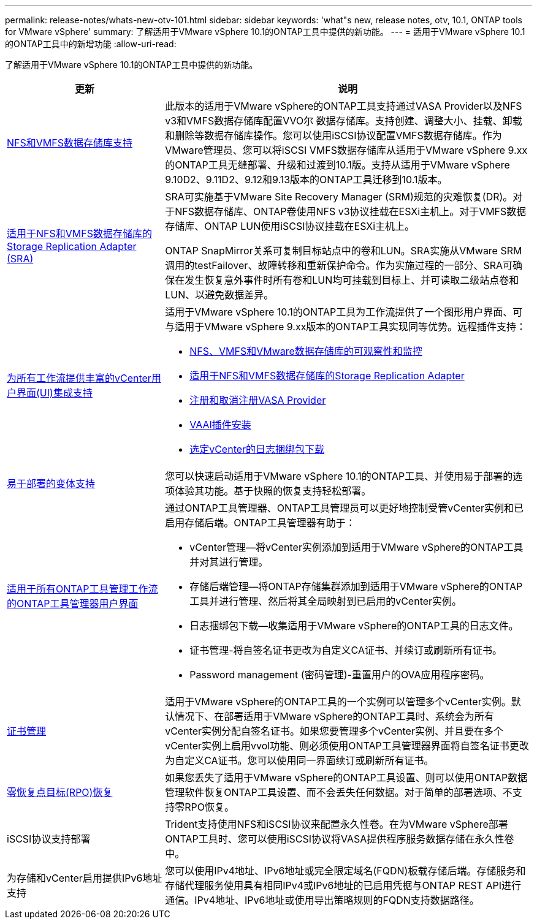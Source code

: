 ---
permalink: release-notes/whats-new-otv-101.html 
sidebar: sidebar 
keywords: 'what"s new, release notes, otv, 10.1, ONTAP tools for VMware vSphere' 
summary: 了解适用于VMware vSphere 10.1的ONTAP工具中提供的新功能。 
---
= 适用于VMware vSphere 10.1的ONTAP工具中的新增功能
:allow-uri-read: 


[role="lead"]
了解适用于VMware vSphere 10.1的ONTAP工具中提供的新功能。

[cols="30%,70%"]
|===
| 更新 | 说明 


 a| 
xref:../manage/migrate-standard-virtual-machines-to-vvols-datastores.html[NFS和VMFS数据存储库支持]
 a| 
此版本的适用于VMware vSphere的ONTAP工具支持通过VASA Provider以及NFS v3和VMFS数据存储库配置VVO尔 数据存储库。支持创建、调整大小、挂载、卸载和删除等数据存储库操作。您可以使用iSCSI协议配置VMFS数据存储库。作为VMware管理员、您可以将iSCSI VMFS数据存储库从适用于VMware vSphere 9.xx的ONTAP工具无缝部署、升级和过渡到10.1版。支持从适用于VMware vSphere 9.10D2、9.11D2、9.12和9.13版本的ONTAP工具迁移到10.1版本。



 a| 
xref:../protect/configure-storage-replication-adapter-for-san-environment.html[适用于NFS和VMFS数据存储库的Storage Replication Adapter (SRA)]
 a| 
SRA可实施基于VMware Site Recovery Manager (SRM)规范的灾难恢复(DR)。对于NFS数据存储库、ONTAP卷使用NFS v3协议挂载在ESXi主机上。对于VMFS数据存储库、ONTAP LUN使用iSCSI协议挂载在ESXi主机上。

ONTAP SnapMirror关系可复制目标站点中的卷和LUN。SRA实施从VMware SRM调用的testFailover、故障转移和重新保护命令。作为实施过程的一部分、SRA可确保在发生恢复意外事件时所有卷和LUN均可挂载到目标上、并可读取二级站点卷和LUN、以避免数据差异。



 a| 
xref:../configure/dashboard-overview.html[为所有工作流提供丰富的vCenter用户界面(UI)集成支持]
 a| 
适用于VMware vSphere 10.1的ONTAP工具为工作流提供了一个图形用户界面、可与适用于VMware vSphere 9.xx版本的ONTAP工具实现同等优势。远程插件支持：

* xref:../manage/migrate-standard-virtual-machines-to-vvols-datastores.html[NFS、VMFS和VMware数据存储库的可观察性和监控]
* xref:../protect/configure-storage-replication-adapter-for-san-environment.html[适用于NFS和VMFS数据存储库的Storage Replication Adapter]
* xref:../configure/registration-process.html[注册和取消注册VASA Provider]
* xref:../configure/install-nfs-vaai-plug-in.html[VAAI插件安装]
* xref:../manage/collect-the-log-files.html[选定vCenter的日志捆绑包下载]




 a| 
xref:../deploy/nonha-deployment.html[易于部署的变体支持]
 a| 
您可以快速启动适用于VMware vSphere 10.1的ONTAP工具、并使用易于部署的选项体验其功能。基于快照的恢复支持轻松部署。



 a| 
xref:../configure/manager-user-interface.html[适用于所有ONTAP工具管理工作流的ONTAP工具管理器用户界面]
 a| 
通过ONTAP工具管理器、ONTAP工具管理员可以更好地控制受管vCenter实例和已启用存储后端。ONTAP工具管理器有助于：

* vCenter管理—将vCenter实例添加到适用于VMware vSphere的ONTAP工具并对其进行管理。
* 存储后端管理—将ONTAP存储集群添加到适用于VMware vSphere的ONTAP工具并进行管理、然后将其全局映射到已启用的vCenter实例。
* 日志捆绑包下载—收集适用于VMware vSphere的ONTAP工具的日志文件。
* 证书管理-将自签名证书更改为自定义CA证书、并续订或刷新所有证书。
* Password management (密码管理)-重置用户的OVA应用程序密码。




 a| 
xref:../manage/certificate-manage.html[证书管理]
 a| 
适用于VMware vSphere的ONTAP工具的一个实例可以管理多个vCenter实例。默认情况下、在部署适用于VMware vSphere的ONTAP工具时、系统会为所有vCenter实例分配自签名证书。如果您要管理多个vCenter实例、并且要在多个vCenter实例上启用vvol功能、则必须使用ONTAP工具管理器界面将自签名证书更改为自定义CA证书。您可以使用同一界面续订或刷新所有证书。



 a| 
xref:../concepts/ontap-tools-concepts-terms.html[零恢复点目标(RPO)恢复]
 a| 
如果您丢失了适用于VMware vSphere的ONTAP工具设置、则可以使用ONTAP数据管理软件恢复ONTAP工具设置、而不会丢失任何数据。对于简单的部署选项、不支持零RPO恢复。



 a| 
iSCSI协议支持部署
 a| 
Trident支持使用NFS和iSCSI协议来配置永久性卷。在为VMware vSphere部署ONTAP工具时、您可以使用iSCSI协议将VASA提供程序服务数据存储在永久性卷中。



 a| 
为存储和vCenter启用提供IPv6地址支持
 a| 
您可以使用IPv4地址、IPv6地址或完全限定域名(FQDN)板载存储后端。存储服务和存储代理服务使用具有相同IPv4或IPv6地址的已启用凭据与ONTAP REST API进行通信。IPv4地址、IPv6地址或使用导出策略规则的FQDN支持数据路径。

|===